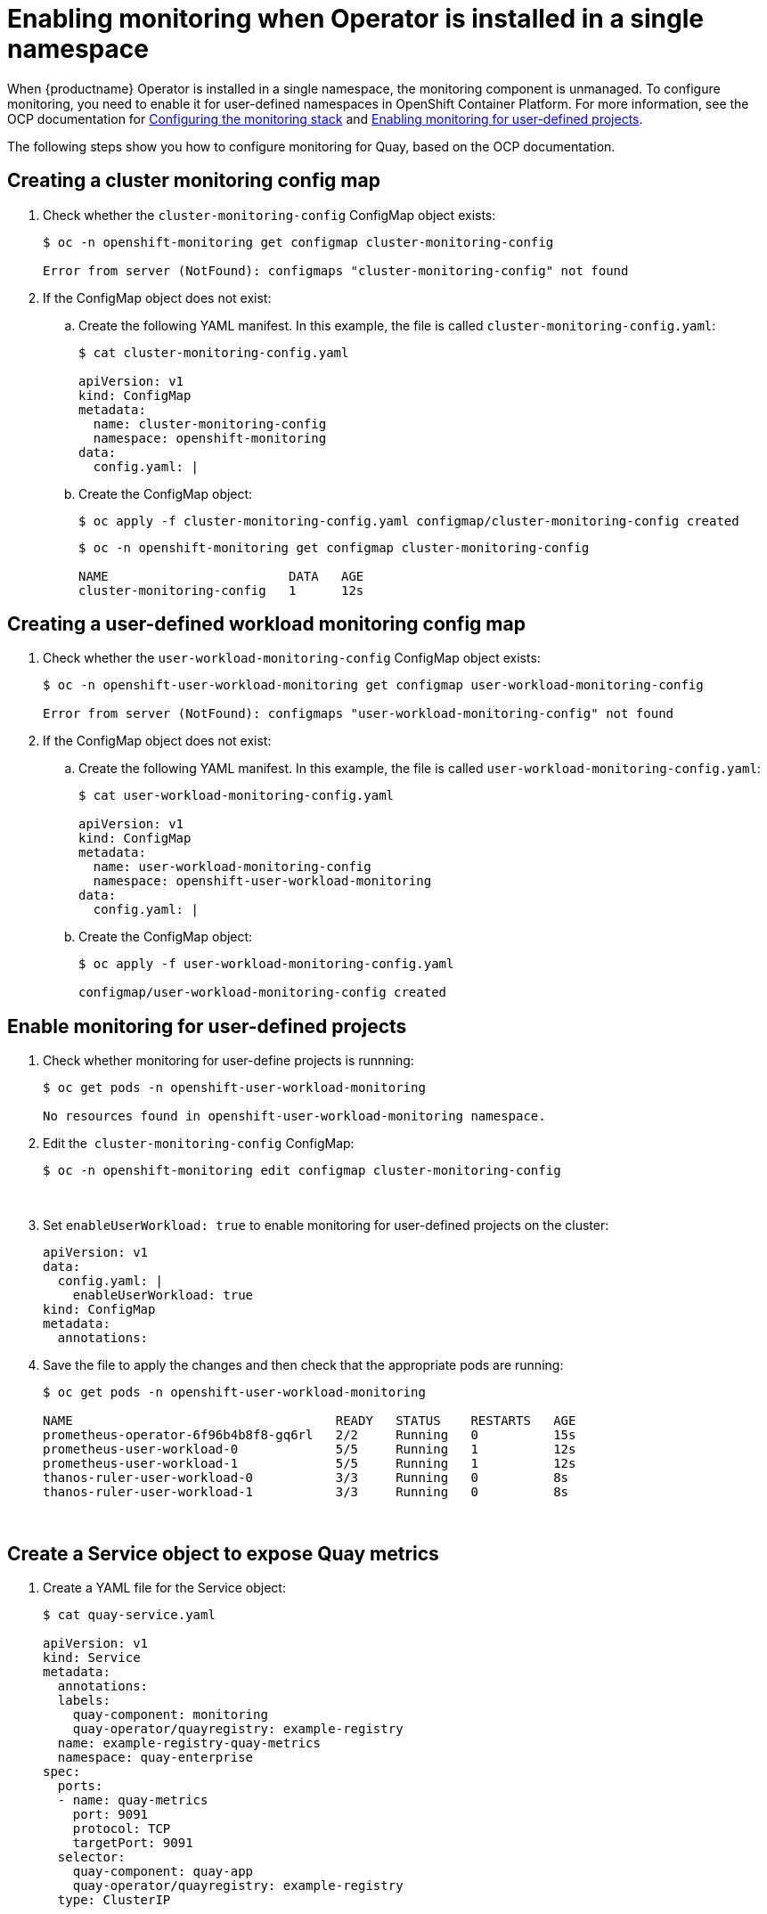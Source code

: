 [[monitoring-single-namespace]]
= Enabling monitoring when Operator is installed in a single namespace

When {productname} Operator is installed in a single namespace, the monitoring component is unmanaged. To configure monitoring, you need to enable it for user-defined namespaces in OpenShift Container Platform. For more information, see the OCP documentation for link:https://docs.openshift.com/container-platform/4.7/monitoring/configuring-the-monitoring-stack.html[Configuring the monitoring stack] and link:https://docs.openshift.com/container-platform/4.7/monitoring/enabling-monitoring-for-user-defined-projects.html[Enabling monitoring for user-defined projects].

The following steps show you how to configure monitoring for Quay, based on the OCP documentation.

== Creating a cluster monitoring config map

. Check whether the `cluster-monitoring-config` ConfigMap object exists: 
+
```
$ oc -n openshift-monitoring get configmap cluster-monitoring-config

Error from server (NotFound): configmaps "cluster-monitoring-config" not found
```

. If the ConfigMap object does not exist: 
.. Create the following YAML manifest. In this example, the file is called `cluster-monitoring-config.yaml`:
+
----
$ cat cluster-monitoring-config.yaml

apiVersion: v1
kind: ConfigMap
metadata:
  name: cluster-monitoring-config
  namespace: openshift-monitoring
data:
  config.yaml: |
----
.. Create the ConfigMap object:
+
----
$ oc apply -f cluster-monitoring-config.yaml configmap/cluster-monitoring-config created
----
+
----
$ oc -n openshift-monitoring get configmap cluster-monitoring-config

NAME                        DATA   AGE
cluster-monitoring-config   1      12s
----



== Creating a user-defined workload monitoring config map

. Check whether the `user-workload-monitoring-config` ConfigMap object exists:
+
----
$ oc -n openshift-user-workload-monitoring get configmap user-workload-monitoring-config

Error from server (NotFound): configmaps "user-workload-monitoring-config" not found
----

. If the ConfigMap object does not exist:
.. Create the following YAML manifest. In this example, the file is called `user-workload-monitoring-config.yaml`:
+
----
$ cat user-workload-monitoring-config.yaml 

apiVersion: v1
kind: ConfigMap
metadata:
  name: user-workload-monitoring-config
  namespace: openshift-user-workload-monitoring
data:
  config.yaml: |
----
.. Create the ConfigMap object:
+
----
$ oc apply -f user-workload-monitoring-config.yaml

configmap/user-workload-monitoring-config created
----




== Enable monitoring for user-defined projects

. Check whether monitoring for user-define projects is runnning:
+
----
$ oc get pods -n openshift-user-workload-monitoring

No resources found in openshift-user-workload-monitoring namespace.
----

. Edit the  `cluster-monitoring-config` ConfigMap:
+
----
$ oc -n openshift-monitoring edit configmap cluster-monitoring-config
----
 
. Set `enableUserWorkload: true` to enable monitoring for user-defined projects on the cluster:
+
[source,yaml]
----
apiVersion: v1
data:
  config.yaml: |
    enableUserWorkload: true
kind: ConfigMap
metadata:
  annotations:
----
. Save the file to apply the changes and then check that the appropriate pods are running:
+
----
$ oc get pods -n openshift-user-workload-monitoring

NAME                                   READY   STATUS    RESTARTS   AGE
prometheus-operator-6f96b4b8f8-gq6rl   2/2     Running   0          15s
prometheus-user-workload-0             5/5     Running   1          12s
prometheus-user-workload-1             5/5     Running   1          12s
thanos-ruler-user-workload-0           3/3     Running   0          8s
thanos-ruler-user-workload-1           3/3     Running   0          8s
----
 

== Create a Service object to expose Quay metrics

. Create a YAML file for the Service object:
+
----
$ cat quay-service.yaml

apiVersion: v1
kind: Service
metadata:
  annotations:
  labels:
    quay-component: monitoring
    quay-operator/quayregistry: example-registry
  name: example-registry-quay-metrics
  namespace: quay-enterprise
spec:
  ports:
  - name: quay-metrics
    port: 9091
    protocol: TCP
    targetPort: 9091
  selector:
    quay-component: quay-app
    quay-operator/quayregistry: example-registry
  type: ClusterIP
----
 
 
. Create the Service object:
+
----
$  oc apply -f quay-service.yaml

service/example-registry-quay-metrics created
----

== Create a ServiceMonitor object

Configure OpenShift Monitoring to scrape the metrics by creating a ServiceMonitor resource.


. Create a YAML file for the ServiceMonitor resource:
+
----
$ cat quay-service-monitor.yaml 

apiVersion: monitoring.coreos.com/v1
kind: ServiceMonitor
metadata:
  labels:
    quay-operator/quayregistry: example-registry
  name: example-registry-quay-metrics-monitor
  namespace: quay-enterprise
spec:
  endpoints:
  - port: quay-metrics
  namespaceSelector: 
    any: true  
  selector:
    matchLabels:
      quay-component: monitoring
----

. Create the ServiceMonitor:
+
----
$  oc apply -f quay-service-monitor.yaml 

servicemonitor.monitoring.coreos.com/example-registry-quay-metrics-monitor created
----

== View the metrics in OpenShift

You can access the metrics in the OpenShift console under  Monitoring -> Metrics. In the Expression field, enter the text `quay_` to see the list of metrics available: 

image:metrics-single-namespace.png[Quay metrics]


For example, if you have added users to your registry, select the `quay-users_rows` metric:

image:metrics-single-namespace-users.png[Quay metrics]
